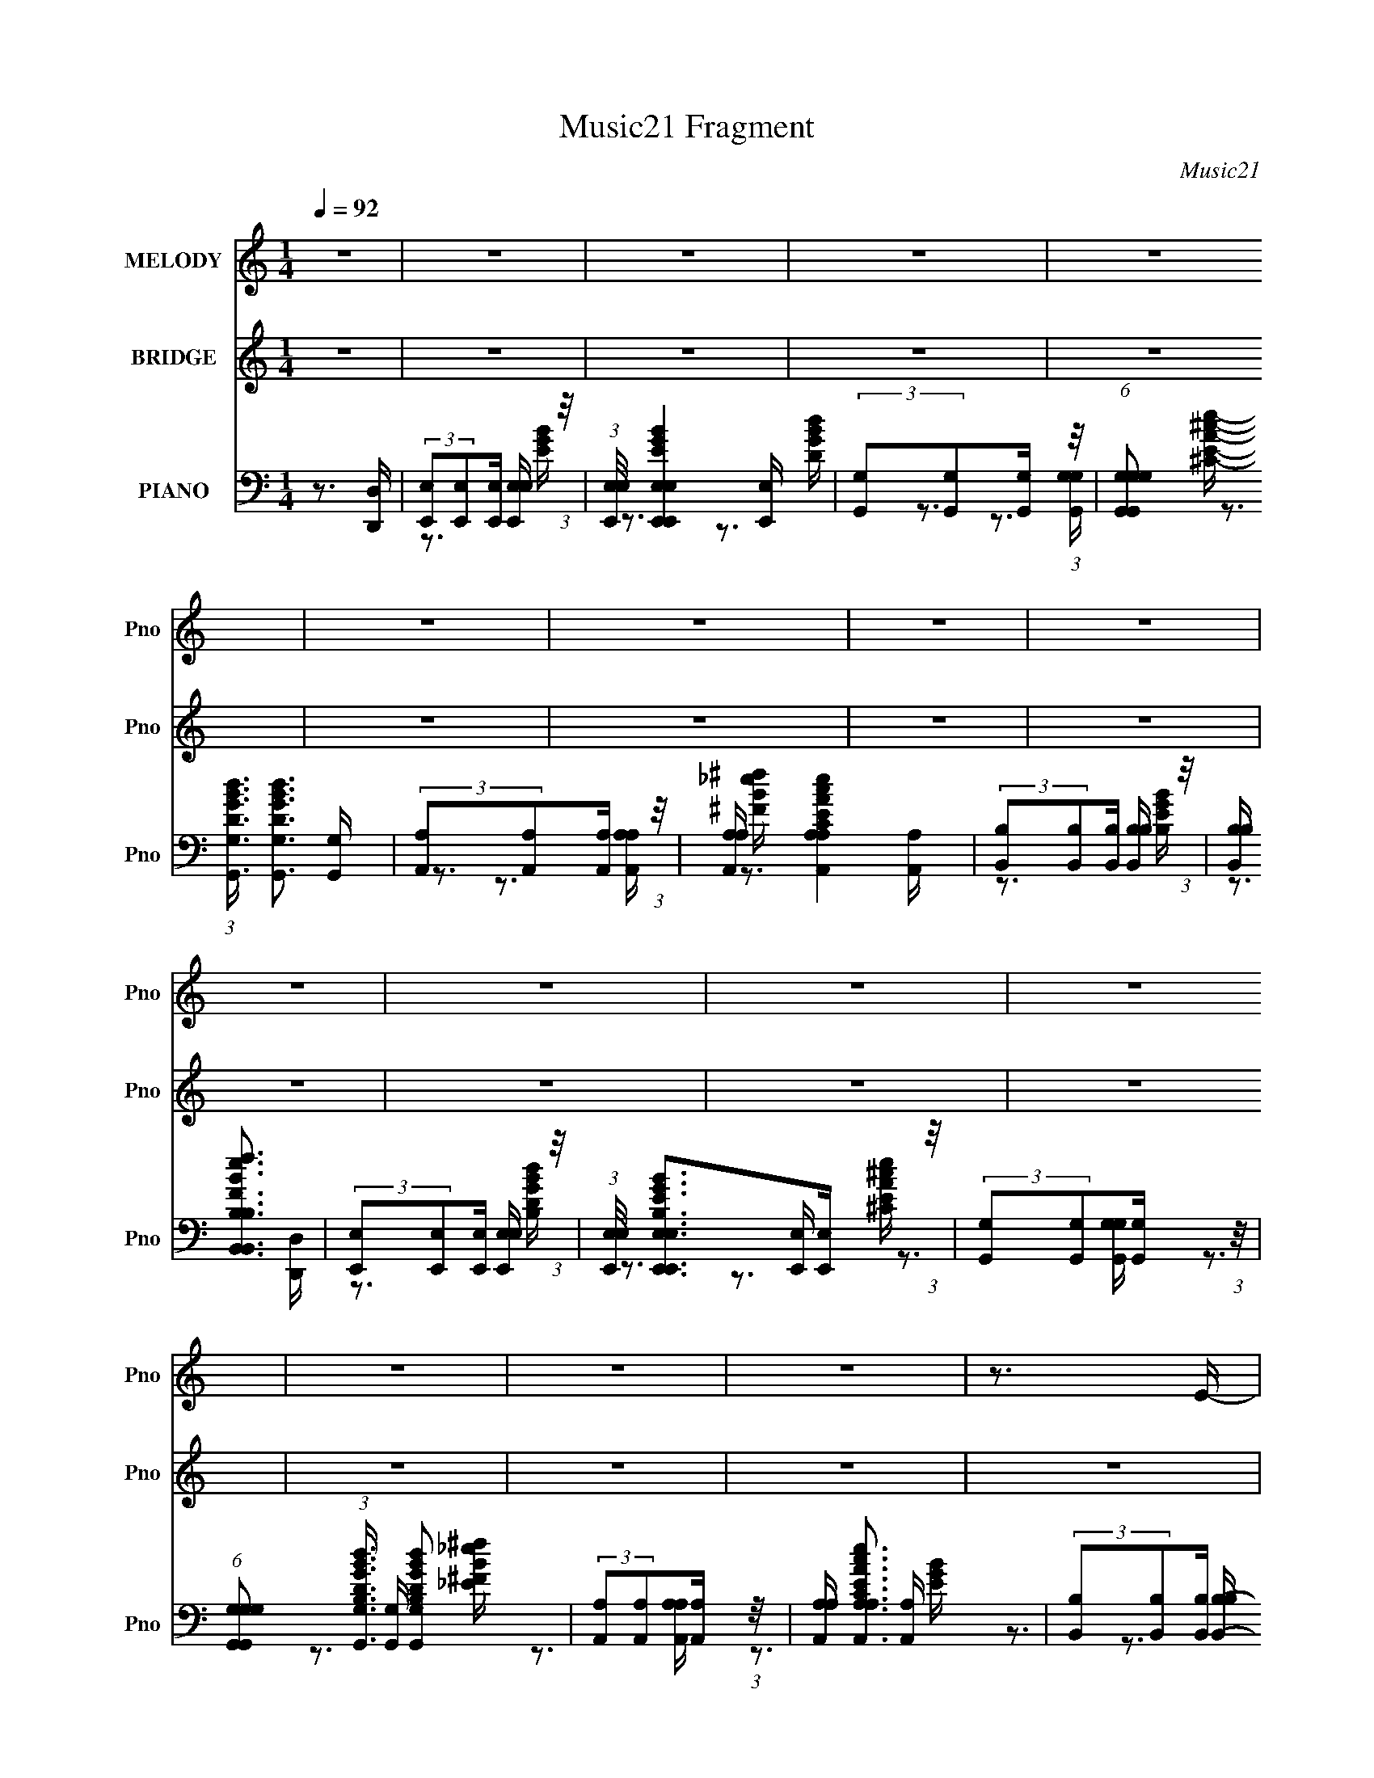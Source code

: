 X:1
T:Music21 Fragment
C:Music21
%%score 1 ( 2 3 4 ) ( 5 6 7 )
L:1/16
Q:1/4=92
M:1/4
I:linebreak $
K:none
V:1 treble nm="MELODY" snm="Pno"
V:2 treble nm="BRIDGE" snm="Pno"
V:3 treble 
L:1/4
V:4 treble 
L:1/4
V:5 bass nm="PIANO" snm="Pno"
V:6 bass 
V:7 bass 
V:1
 z4 | z4 | z4 | z4 | z4 | z4 | z4 | z4 | z4 | z4 | z4 | z4 | z4 | z4 | z4 | z4 | z3 E- | E z2 B,- | %18
 B,2 z D- | D z2 B,- | B, (3:2:2z/ A,-A,2- | (3:2:2A,/ z (3:2:2z/ G,2 (3:2:1z/ A,- | %22
 A, (3:2:2z/ G,- (3:2:1G,2 A,- | A, (3:2:2z/ A,- (3:2:1A, G, A,- | %24
 (3:2:2A,/ z (3:2:2z/ [B,B,]2 (3:2:1z/ E- | E2 z B,- | B, z2 D- | D z2 B,- | %28
 B, (3:2:2z/ A,-(3:2:2A,2 z | (3z2 G,2 z/ A,- | (3:2:2A,/ z (3:2:2z/ G,2 (3:2:1z/ _B,- | %31
 (3:2:2B,/ z (3:2:2z/ A,2 G, A,- | A, (3:2:2z/ B,-(3:2:4B, z/ E,-E,/- | %33
 E, (3:2:2z/ ^F,- (3:2:1F,2 G,- | G, (3:2:2z/ E,- (3:2:1E,2 _B,- | B, (3:2:2z/ A,- (3:2:1A,2 G,- | %36
 (6:5:1G,2 A,2 A,- | A, (3:2:2z/ E,-E,2 | z4 | z4 | z4 | z4 | z4 | z4 | z4 | z4 | z4 | z4 | z3 E- | %49
 E z2 B,- | B,2 z D- | D z2 B,- | B, (3:2:2z/ A,-A,2- | (3:2:2A,/ z (3:2:2z/ G,2 (3:2:1z/ A,- | %54
 A, (3:2:2z/ G,- (3:2:1G,2 A,- | A, (3:2:2z/ A,- (3:2:1A, G, A,- | %56
 (3:2:2A,/ z (3:2:2z/ [B,B,]2 (3:2:1z/ E- | E2 z B,- | B, z2 D- | D z2 B,- | %60
 B, (3:2:2z/ A,-(3:2:2A,2 z | (3z2 G,2 z/ A,- | (3:2:2A,/ z (3:2:2z/ G,2 (3:2:1z/ _B,- | %63
 (3:2:2B,/ z (3:2:2z/ A,2 G, A,- | A, (3:2:2z/ B,-(3:2:4B, z/ E,-E,/- | %65
 E, (3:2:2z/ ^F,- (3:2:1F,2 G,- | G, (3:2:2z/ E,- (3:2:1E,2 _B,- | B, (3:2:2z/ A,- (3:2:1A,2 G,- | %68
 (6:5:1G,2 A,2 A,- | A, (3:2:2z/ E,-E,2 | z4 | z4 | z4 | z4 | z4 | z4 | z4 | z4 | z4 | z4 | z4 | %81
 z3 E- | (3:2:2E/ z (3:2:2z/ E2(3:2:1E2 | (3z2 D2 z/ D- | (3:2:2D/ z (3:2:2z/ C4- | %85
 (3:2:2C/ z z2 E- | (3:2:2E/ z (3:2:2z/ E2(3:2:1E2 | (3z2 D2 z/ D- | %88
 (3:2:2D/ z (3:2:2z/ E2 (3:2:1z/ B,- | B,4- | B,3 z | (3:2:1z2 C2 B,- | B, (3:2:2z/ A,-A,2- | %93
 A,4- | (3:2:2A,4 z2 | z4 | z4 | z3 E | (3E2 z2 E2 | (3z2 D2 z/ D | z2 C2- | C2 z E | (3E2 z2 E2 | %103
 (3z2 D2 z/ D- | (3:2:2D/ z (3:2:2z/ E2 (3:2:1z/ B,- | B,4- | B, z3 | (3:2:1z2 C2 B,- | %108
 B, (3:2:2z/ A,-A,2- | A,4- | (3:2:2A,2 z4 | z4 | z4 | z4 | (3z2 G,2 z/ _B,- | %115
 (3:2:2B,/ z (3:2:2z/ A,2 G, A,- | A, (3:2:2z/ B,-(3:2:2B,2 z | z4 | z4 | z4 | z4 | z4 | %122
 (3z2 G,2 z/ _B,- | (3:2:2B,/ z (3:2:2z/ A,2 G, A,- | A, (3:2:2z/ B,-(3:2:2B,2 z | z4 | z4 | z4 | %128
 z4 | z4 | (3z2 G,2 z/ _B,- | (3:2:2B,/ z (3:2:2z/ A,2 G, A,- | A, (3:2:2z/ B,-(3:2:2B,2 z | z4 | %134
 z4 | z4 | z4 | z4 | (3z2 G,2 z/ _B,- | (3:2:2B,/ z (3:2:2z/ A,2 G, A,- | %140
 (3:2:2A,/ z (3:2:1z/ B, (6:5:1z2 | z4 | z4 | z4 | z4 | (3:2:2z2 B4- | B4- | B4- | (3:2:2B2 z2 B | %149
 z3 E | z3 G- | (3:2:2G/ z (3:2:2z/ A2 (3:2:1z/ B- | (3:2:2B/ z (3:2:1z/ A2 (3:2:1z | %153
 (3z2 G2 z/ A- | (3:2:2A/ z (3:2:2z/ G2 (3:2:1z/ _B- | (3:2:2B/ z (3:2:2z/ A2 G A- | %156
 A (3:2:2z/ B-(3:2:4B z/ B-B/ | z3 E- | E z2 G- | (3:2:2G/ z (3:2:2z/ A2 (3:2:1z/ B- | %160
 (3:2:2B/ z (3:2:1z/ A2 (3:2:1z | (3z2 G2 z/ A- | (3:2:2A/ z (3:2:2z/ G2 (3:2:1z/ _B- | %163
 (3:2:2B/ z (3:2:2z/ A2 G A- | (3:2:2A/ z (3:2:2z/ B2 (3:2:1z/ B- | B (3:2:2z/ e-e2- | %166
 (3:2:2e/ z (3:2:1z/ B2 d- | d z2 B- | B (3:2:2z/ A-A2- | (3:2:2A/ z (3:2:2z/ G2 (3:2:1z/ A- | %170
 (3:2:2A/ z (3:2:2z/ G2 (3:2:1z/ B- | B (3:2:2z/ A- (3:2:1A G A- | %172
 (3:2:2A/ z (3:2:2z/ B2 (3:2:1z/ B- | B (3:2:2z/ e-e2- | (3:2:1e2 B2 d- | d z2 B- | %176
 B (3:2:2z/ A-(3:2:2A2 z | (3z2 G2 z/ A- | (3:2:2A/ z (3:2:2z/ G2 (3:2:1z/ B- | %179
 B (3:2:2z/ A- (3:2:1A G A- | (3:2:2A/ z (3:2:1z/ B2 B- | B z2 E- | E z2 G- | %183
 (3:2:2G/ z (3:2:2z/ A2 (3:2:1z/ B- | (3:2:2B/ z (3:2:1z/ A2 (3:2:1z | (3z2 G2 z/ A- | %186
 (3:2:2A/ z (3:2:2z/ G2 (3:2:1z/ B- | (3:2:2B/ z (3:2:2z/ A2 G A- | %188
 (3:2:2A/ z (3:2:2z/ B2 (3:2:1z/ B- | B z2 E | z3 G- | (3:2:2G/ z (3:2:2z/ A2 (3:2:1z/ B- | %192
 (3:2:2B/ z (3:2:1z/ A2 (3:2:1z | (3z2 G2 z/ A- | (3:2:2A/ z (3:2:2z/ G2 (3:2:1z/ _B- | %195
 (3:2:2B/ z (3:2:2z/ A2 G A- | (3:2:2A/ z (3:2:2z/ B2 (3:2:1z/ E- | %197
 (6:5:2E2 ^F2 (3:2:2z/ G- (3:2:1G/- | G (3:2:2z/ E- (3:2:1E2 _B- | B (3:2:2z/ A- (3:2:1A2 G- | %200
 G (3:2:2z/ A-(3:2:2A/ z2 | (3:2:2z2 E4- | E4- | (3:2:2E2 z4 | z4 | z4 | z4 | z4 | z4 | z4 | z4 | %211
 z4 | z4 | z3 E | (3E2 z2 E2 | (3z2 D2 z/ D | z2 C2- | C2 z E | (3E2 z2 E2 | (3z2 D2 z/ D- | %220
 (3:2:2D/ z (3:2:2z/ E2 (3:2:1z/ B,- | B,4- | B, z3 | (3:2:1z2 C2 B,- | B, (3:2:2z/ A,-A,2- | %225
 A,4- | (3:2:2A,2 z4 | z4 | z4 | z3 E | (3E2 z2 E2 | (3z2 D2 z/ D | z2 C2- | C2 z E | (3E2 z2 E2 | %235
 (3z2 D2 z/ D- | (3:2:2D/ z (3:2:2z/ E2 (3:2:1z/ B,- | B,4- | B, z3 | (3:2:1z2 C2 B,- | %240
 B, (3:2:2z/ A,-A,2- | A,4- | (3:2:2A,2 z4 | z4 | z4 | z4 | (3z2 G,2 z/ _B,- | %247
 (3:2:2B,/ z (3:2:2z/ A,2 G, A,- | A, (3:2:2z/ G,-(3:2:2G,2 z | z4 | z4 | z4 | z4 | z4 | %254
 (3z2 G,2 z/ _B,- | (3:2:2B,/ z (3:2:2z/ A,2 G, A,- | A, (3:2:2z/ B,-(3:2:2B,2 z | z4 | z4 | z4 | %260
 z4 | z4 | (3z2 G,2 z/ _B,- | (3:2:2B,/ z (3:2:2z/ A,2 G, A,- | A, (3:2:2z/ B,-(3:2:2B,2 z | z4 | %266
 z4 | z4 | z4 | z4 | (3z2 G,2 z/ _B,- | (3:2:2B,/ z (3:2:2z/ A,2 G, A,- | %272
 (3:2:2A,/ z (3:2:2z/ B,2 (3:2:1z2 | z4 | z4 | z4 | z4 | z4 | z4 | z4 | z3 E- | E z2 B,- | %282
 B,2 z D- | D z2 B,- | B, (3:2:2z/ A,-A,2- | (3:2:2A,/ z (3:2:2z/ G,2 (3:2:1z/ A,- | %286
 A, (3:2:2z/ G,- (3:2:1G,2 A,- | A, (3:2:2z/ A,- (3:2:1A, G, A,- | %288
 (3:2:2A,/ z (3:2:2z/ [B,B,]2 (3:2:1z/ E- | E2 z B,- | B, z2 D- | D z2 B,- | %292
 B, (3:2:2z/ A,-(3:2:2A,2 z | (3z2 G,2 z/ A,- | (3:2:2A,/ z (3:2:2z/ G,2 (3:2:1z/ _B,- | %295
 (3:2:2B,/ z (3:2:2z/ A,2 G, A,- | A, (3:2:2z/ B,-(3:2:4B, z/ E,-E,/- | %297
 E, (3:2:2z/ ^F,- (3:2:1F,2 G,- | G, (3:2:2z/ E,- (3:2:1E,2 _B,- | B, (3:2:2z/ A,- (3:2:1A,2 G,- | %300
 (6:5:1G,2 A,2 A,- | A, (3:2:2z/ E,-E,2 | z4 | z4 | z4 | z4 | z4 | z4 | z4 | z4 | z4 | z4 | z4 | %313
 z4 | z4 | z4 | z4 | z4 | z4 | z4 | z4 | z4 | z4 | z4 | z4 | z4 | z4 | z4 | z3 B | z3 E | z3 G- | %331
 (3:2:2G/ z (3:2:2z/ A2 (3:2:1z/ B- | (3:2:2B/ z (3:2:1z/ A2 (3:2:1z | (3z2 G2 z/ A- | %334
 (3:2:2A/ z (3:2:2z/ G2 (3:2:1z/ _B- | (3:2:2B/ z (3:2:2z/ A2 G A- | A (3:2:2z/ B-(3:2:4B z/ B-B/ | %337
 z3 E- | E z2 G- | (3:2:2G/ z (3:2:2z/ A2 (3:2:1z/ B- | (3:2:2B/ z (3:2:1z/ A2 (3:2:1z | %341
 (3z2 G2 z/ A- | (3:2:2A/ z (3:2:2z/ G2 (3:2:1z/ _B- | (3:2:2B/ z (3:2:2z/ A2 G A- | %344
 (3:2:2A/ z (3:2:2z/ B2 (3:2:1z/ B- | B (3:2:2z/ e-e2- | (3:2:2e/ z (3:2:1z/ B2 d- | d z2 B- | %348
 B (3:2:2z/ A-A2- | (3:2:2A/ z (3:2:2z/ G2 (3:2:1z/ A- | (3:2:2A/ z (3:2:2z/ G2 (3:2:1z/ B- | %351
 B (3:2:2z/ A- (3:2:1A G A- | (3:2:2A/ z (3:2:2z/ B2 (3:2:1z/ B- | B (3:2:2z/ e-e2- | %354
 (3:2:1e2 B2 d- | d z2 B- | B (3:2:2z/ A-(3:2:2A2 z | (3z2 G2 z/ A- | %358
 (3:2:2A/ z (3:2:2z/ G2 (3:2:1z/ B- | B (3:2:2z/ A- (3:2:1A G A- | (3:2:2A/ z (3:2:1z/ B2 B- | %361
 B z2 E- | E z2 G- | (3:2:2G/ z (3:2:2z/ A2 (3:2:1z/ B- | (3:2:2B/ z (3:2:1z/ A2 (3:2:1z | %365
 (3z2 G2 z/ A- | (3:2:2A/ z (3:2:2z/ G2 (3:2:1z/ B- | (3:2:2B/ z (3:2:2z/ A2 G A- | %368
 (3:2:2A/ z (3:2:2z/ B2 (3:2:1z/ B- | B z2 E | z3 G- | (3:2:2G/ z (3:2:2z/ A2 (3:2:1z/ B- | %372
 (3:2:2B/ z (3:2:1z/ A2 (3:2:1z | (3z2 G2 z/ A- | (3:2:2A/ z (3:2:2z/ G2 (3:2:1z/ _B- | %375
 (3:2:2B/ z (3:2:2z/ A2 G A- | (3:2:2A/ z (3:2:2z/ B2 (3:2:1z/ E- | %377
 (6:5:2E2 ^F2 (3:2:2z/ G- (3:2:1G/- | G (3:2:2z/ E- (3:2:1E2 _B- | B (3:2:2z/ A- (3:2:1A2 G- | %380
 G (3:2:2z/ A-(3:2:2A/ z2 | (3:2:2z2 E4- | E4- | (3:2:2E/ z z3 | z4 | z4 | z4 | z4 | z4 | %389
 (3:2:2z2 A4- | (3:2:2A2 B4- | B4- | B4- | B4- | B4- | B4- | B4- | B4- | B4- | B4- | B4- | %401
 (3:2:2B2 z4 |] %402
V:2
 z4 | z4 | z4 | z4 | z4 | z4 | z4 | z4 | z4 | z4 | z4 | z4 | z4 | z4 | z4 | z4 | z4 | z4 | z4 | %19
 z4 | z4 | z4 | z4 | z4 | z4 | z4 | z4 | z4 | z4 | z4 | z4 | z4 | z4 | z4 | z4 | z4 | z4 | z4 | %38
 z4 | z4 | z3 E- | (6:5:1E2 ^F2 (3:2:1z | (6:5:1[GE]2 E5/3 (3:2:1z | (6:5:1[BA]2 A5/3 (3:2:1z | %44
 (6:5:2G2 A4- | (3:2:2A/ z (3:2:2z/ E4- | E4- | (3:2:2E4 z2 | z4 | z4 | z4 | z4 | z4 | z4 | z4 | %55
 z4 | z4 | z4 | z4 | z4 | z4 | z4 | z4 | z4 | z4 | z4 | z4 | z4 | z4 | z4 | z4 | z4 | z3 E- | %73
 (6:5:1E2 ^F2 (3:2:1z | (6:5:1[GE]2 E5/3 (3:2:1z | (6:5:1[BA]2 A5/3 (3:2:1z | (6:5:2G2 A4- | %77
 (3:2:2A/ z (3:2:2z/ E4- | E4- | (3:2:2E4 z2 | z4 | z4 | z4 | z4 | z4 | z4 | z4 | z4 | z4 | z4 | %90
 z4 | z4 | z4 | z4 | z4 | z4 | z4 | z4 | z4 | z4 | z4 | z4 | z4 | z4 | z4 | z4 | z4 | z4 | z4 | %109
 z4 | z4 | z4 | z4 | z4 | z4 | z4 | z3 E- | (6:5:1E2 ^F2 (3:2:1z | (6:5:1[GE]2 E5/3 (3:2:1z | %119
 (6:5:1[BA]2 A5/3 (3:2:1z | (6:5:2G2 A4- | (3:2:2A/ z (3:2:2z/ E4- | E4- | (3:2:2E4 z2 | z3 E- | %125
 (6:5:1E2 ^F2 (3:2:1z | (6:5:1[GE]2 E5/3 (3:2:1z | (6:5:1[BA]2 A5/3 (3:2:1z | (6:5:2G2 A4- | %129
 (3:2:2A/ z (3:2:2z/ E4- | E4- | (3:2:2E4 z2 | z3 E- | (6:5:1E2 ^F2 (3:2:1z | %134
 (6:5:1[GE]2 E5/3 (3:2:1z | (6:5:1[BA]2 A5/3 (3:2:1z | (6:5:2G2 A4- | (3:2:2A/ z (3:2:2z/ E4- | %138
 E4- | (3:2:2E4 z2 | z3 E- | (6:5:1E2 ^F2 (3:2:1z | (6:5:1[GE]2 E5/3 (3:2:1z | %143
 (6:5:1[BA]2 A5/3 (3:2:1z | (6:5:2G2 A4- | (3:2:2A/ z (3:2:2z/ E4- | E4- | (3:2:2E4 z2 | %148
 z3 [E,B,EGB]- | [E,B,EGB]2 z [E,EGB]- | [E,EGB] [B,EGB] z2 [G,DGB]- | [G,DGB]2 z [G,DGB]- | %152
 [G,DGB] z2 [A,EA^c]- | [A,EAc]2 z [A,EA^c]- | [A,EAc] z2 [B,B_e^f]- | [B,Bef] z2 [B,B_e^f]- | %156
 [B,Bef]2 z [E,B,EGB]- | [E,B,EGB]2 x [E,EGB]- | [E,EGB] [B,EGB] z2 [G,DGB]- | %159
 [G,DGB]2 z [G,DGB]- | [G,DGB] z2 [A,EA^c]- | [A,EAc]2 z [A,EA^c]- | [A,EAc] z2 [B,B_e^f]- | %163
 [B,Bef] z2 [B,B_e^f]- | [B,Bef]2 z [E,B,EGB]- | [E,B,EGB]2 x [E,EGB]- | %166
 [E,EGB] [B,EGB] z2 [G,DGB]- | [G,DGB]2 z [G,DGB]- | [G,DGB] z2 [A,EA^c]- | [A,EAc]2 z [A,EA^c]- | %170
 [A,EAc] z2 [B,B_e^f]- | [B,Bef] z2 [B,B_e^f]- | [B,Bef]2 z [E,B,EGB]- | [E,B,EGB]2 x [E,EGB]- | %174
 [E,EGB] [B,EGB] z2 [G,DGB]- | [G,DGB]2 z [G,DGB]- | [G,DGB] z2 [A,EA^c]- | [A,EAc]2 z [A,EA^c]- | %178
 [A,EAc] z2 [B,B_e^f]- | [B,Bef] z2 [B,B_e^f]- | [B,Bef]2 z [E,B,EGB]- | [E,B,EGB]2 x [E,EGB]- | %182
 [E,EGB] [B,EGB] z2 [G,DGB]- | [G,DGB]2 z [G,DGB]- | [G,DGB] z2 [A,EA^c]- | [A,EAc]2 z [A,EA^c]- | %186
 [A,EAc] z2 [B,B_e^f]- | [B,Bef] z2 [B,B_e^f]- | [B,Bef]2 z [E,B,EGB]- | [E,B,EGB]2 x [E,EGB]- | %190
 [E,EGB] [B,EGB] z2 [G,DGB]- | [G,DGB]2 z [G,DGB]- | [G,DGB] z2 [A,EA^c]- | [A,EAc]2 z [A,EA^c]- | %194
 [A,EAc] z2 [B,B_e^f]- | [B,Bef] z2 [B,B_e^f]- | [B,Bef]2 z E- | (6:5:1[E^F]2 ^F5/3 (3:2:1z | %198
 (6:5:1[GE]2 E5/3 (3:2:1z | (6:5:1[BA]2 A5/3 (3:2:1z | (6:5:2G2 A4- | (3:2:2A/ z (3:2:2z/ E4- | %202
 E4- | (3:2:2E4 z2 | z3 E- | (6:5:1E2 ^F2 (3:2:1z | (6:5:1[GE]2 E5/3 (3:2:1z | %207
 (6:5:1[BA]2 A5/3 (3:2:1z | (6:5:2G2 A4- | (3:2:2A/ z (3:2:2z/ E4- | E4- | (12:7:2E4 z2 | z4 | z4 | %214
 z4 | z4 | z4 | z4 | z4 | z4 | z4 | z4 | (3:2:2z2 D4- | (3D/ z z/ [A,C]2 (3:2:1z | %224
 (3:2:2[B,G,]/ z (3:2:2z/ [A,^F,]4- | (6:5:2[A,F,]4 z | z4 | z4 | z4 | z4 | z4 | z4 | z4 | z4 | %234
 z4 | z4 | z4 | z4 | z4 | z4 | z4 | z4 | z4 | z4 | z4 | z4 | z4 | z4 | z4 | z4 | z4 | z4 | z4 | %253
 z4 | z4 | z4 | z4 | z4 | z4 | z4 | z4 | z4 | z4 | z4 | z4 | z4 | z4 | z4 | z4 | z4 | z4 | z4 | %272
 z4 | z4 | z4 | z4 | z4 | z4 | z4 | z4 | z4 | z4 | z4 | z4 | z4 | z4 | z4 | z4 | z4 | z4 | z4 | %291
 z4 | z4 | z4 | z4 | z4 | z4 | z4 | z4 | z4 | z4 | z4 | z4 | z4 | z3 E- | (6:5:1E2 ^F2 (3:2:1z | %306
 (6:5:1[GE]2 E5/3 (3:2:1z | (6:5:1[BA]2 A5/3 (3:2:1z | (6:5:2G2 A4- | (3:2:2A/ z (3:2:2z/ E4- | %310
 E4- | (12:7:2E4 z2 | z4 | z4 | z4 | z4 | z4 | z4 | z4 | z4 | z4 | z4 | z4 | z4 | z4 | %325
 (3:2:2z2 _e4- | e4- | e4- | (3:2:2e2 z2 [E,B,EGB]- | [E,B,EGB]2 z [E,EGB]- | %330
 [E,EGB] [B,EGB] z2 [G,DGB]- | [G,DGB]2 z [G,DGB]- | [G,DGB] z2 [A,EA^c]- | [A,EAc]2 z [A,EA^c]- | %334
 [A,EAc] z2 [B,B_e^f]- | [B,Bef] z2 [B,B_e^f]- | [B,Bef]2 z [E,B,EGB]- | [E,B,EGB]2 x [E,EGB]- | %338
 [E,EGB] [B,EGB] z2 [G,DGB]- | [G,DGB]2 z [G,DGB]- | [G,DGB] z2 [A,EA^c]- | [A,EAc]2 z [A,EA^c]- | %342
 [A,EAc] z2 [B,B_e^f]- | [B,Bef] z2 [B,B_e^f]- | [B,Bef]2 z [E,B,EGB]- | [E,B,EGB]2 x [E,EGB]- | %346
 [E,EGB] [B,EGB] z2 [G,DGB]- | [G,DGB]2 z [G,DGB]- | [G,DGB] z2 [A,EA^c]- | [A,EAc]2 z [A,EA^c]- | %350
 [A,EAc] z2 [B,B_e^f]- | [B,Bef] z2 [B,B_e^f]- | [B,Bef]2 z [E,B,EGB]- | [E,B,EGB]2 x [E,EGB]- | %354
 [E,EGB] [B,EGB] z2 [G,DGB]- | [G,DGB]2 z [G,DGB]- | [G,DGB] z2 [A,EA^c]- | [A,EAc]2 z [A,EA^c]- | %358
 [A,EAc] z2 [B,B_e^f]- | [B,Bef] z2 [B,B_e^f]- | [B,Bef]2 z [E,B,EGB]- | [E,B,EGB]2 x [E,EGB]- | %362
 [E,EGB] [B,EGB] z2 [G,DGB]- | [G,DGB]2 z [G,DGB]- | [G,DGB] z2 [A,EA^c]- | [A,EAc]2 z [A,EA^c]- | %366
 [A,EAc] z2 [B,B_e^f]- | [B,Bef] z2 [B,B_e^f]- | [B,Bef]2 z [E,B,EGB]- | [E,B,EGB]2 x [E,EGB]- | %370
 [E,EGB] [B,EGB] z2 [G,DGB]- | [G,DGB]2 z [G,DGB]- | [G,DGB] z2 [A,EA^c]- | [A,EAc]2 z [A,EA^c]- | %374
 [A,EAc] z2 [B,B_e^f]- | [B,Bef] z2 [B,B_e^f]- | [B,Bef]2 z [E,B,EGB]- | [E,B,EGB]2 x [E,EGB]- | %378
 [E,EGB] [B,EGB] z2 [G,DGB]- | [G,DGB]2 z [G,DGB]- | [G,DGB] z2 [A,EA^c]- | [A,EAc]2 z [A,EA^c]- | %382
 [A,EAc] z2 [B,B_e^f]- | [B,Bef] z2 [B,B_e^f]- | [B,Bef]2 z [E,B,EEGB]- | %385
 [E,B,EEGB^F]2 ^F4/3 (3:2:1z | (6:5:2[E,EGGB]2 [B,EGGB]2 (3:2:4E2 z/ [G,DGBB]- [G,DGBB]/- | %387
 (6:5:1[G,DGBBA]2 A5/3 (3:2:1z | [G,DGGB] x/3 (3:2:1A4- | %389
 (3:2:1A2 [A,Ec]2 A (3:2:2E2 z/ [A,EA^c]- | [A,EAc] z2 [B,B_e^f]- | [B,Bef] z2 [B,B_e^f]- | %392
 [B,Bef]2 z [E,E]- | [E,E] x/3 [^F,^F]2 (3:2:1z | [G,G] x/3 [E,E]2 (3:2:1z | %395
 [B,B] x/3 [A,A]2 (3:2:1z | (6:5:1[G,GA,A]2 [A,A]5/3 (3:2:1z | %397
 (6:5:1[E,E^F,^F]2 [^F,^F]5/3 (3:2:1z | [G,G] x/3 [E,E]2 (3:2:1z | [B,B] x/3 [A,A]2 (3:2:1z | %400
 (6:5:1[G,GA,A]2 [A,A]5/3 (3:2:1z | (6:5:1[E,E^F,^F]2 (3:2:1[^F,^F]7/2 | [G,G] x/3 [E,E]2 (3:2:1z | %403
 (6:5:1[B,BA,A]2 [A,A]5/3 (3:2:1z | [G,G] (3:2:2z/ [A,A]-(3:2:2[A,A][A,A]2- | (3:2:2[A,A]2 z4 |] %406
V:3
 x | x | x | x | x | x | x | x | x | x | x | x | x | x | x | x | x | x | x | x | x | x | x | x | %24
 x | x | x | x | x | x | x | x | x | x | x | x | x | x | x | x | x | z3/4 G/4- x/12 | z3/4 B/4- | %43
 z3/4 G/4- | x13/12 | x | x | x | x | x | x | x | x | x | x | x | x | x | x | x | x | x | x | x | %64
 x | x | x | x | x | x | x | x | x | z3/4 G/4- x/12 | z3/4 B/4- | z3/4 G/4- | x13/12 | x | x | x | %80
 x | x | x | x | x | x | x | x | x | x | x | x | x | x | x | x | x | x | x | x | x | x | x | x | %104
 x | x | x | x | x | x | x | x | x | x | x | x | x | z3/4 G/4- x/12 | z3/4 B/4- | z3/4 G/4- | %120
 x13/12 | x | x | x | x | z3/4 G/4- x/12 | z3/4 B/4- | z3/4 G/4- | x13/12 | x | x | x | x | %133
 z3/4 G/4- x/12 | z3/4 B/4- | z3/4 G/4- | x13/12 | x | x | x | x | z3/4 G/4- x/12 | z3/4 B/4- | %143
 z3/4 G/4- | x13/12 | x | x | x | x | z3/4 [B,EGB]/4- | x5/4 | x | x | x | x | x | x | %157
 z3/4 [B,EGB]/4- | x5/4 | x | x | x | x | x | x | z3/4 [B,EGB]/4- | x5/4 | x | x | x | x | x | x | %173
 z3/4 [B,EGB]/4- | x5/4 | x | x | x | x | x | x | z3/4 [B,EGB]/4- | x5/4 | x | x | x | x | x | x | %189
 z3/4 [B,EGB]/4- | x5/4 | x | x | x | x | x | x | z3/4 G/4- | z3/4 B/4- | z3/4 G/4- | x13/12 | x | %202
 x | x | x | z3/4 G/4- x/12 | z3/4 B/4- | z3/4 G/4- | x13/12 | x | x | x | x | x | x | x | x | x | %218
 x | x | x | x | x | z3/4 [B,G,]/4- | x | x | x | x | x | x | x | x | x | x | x | x | x | x | x | %239
 x | x | x | x | x | x | x | x | x | x | x | x | x | x | x | x | x | x | x | x | x | x | x | x | %263
 x | x | x | x | x | x | x | x | x | x | x | x | x | x | x | x | x | x | x | x | x | x | x | x | %287
 x | x | x | x | x | x | x | x | x | x | x | x | x | x | x | x | x | x | z3/4 G/4- x/12 | %306
 z3/4 B/4- | z3/4 G/4- | x13/12 | x | x | x | x | x | x | x | x | x | x | x | x | x | x | x | x | %325
 x | x | x | x | z3/4 [B,EGB]/4- | x5/4 | x | x | x | x | x | x | z3/4 [B,EGB]/4- | x5/4 | x | x | %341
 x | x | x | x | z3/4 [B,EGB]/4- | x5/4 | x | x | x | x | x | x | z3/4 [B,EGB]/4- | x5/4 | x | x | %357
 x | x | x | x | z3/4 [B,EGB]/4- | x5/4 | x | x | x | x | x | x | z3/4 [B,EGB]/4- | x5/4 | x | x | %373
 x | x | x | x | z3/4 [B,EGB]/4- | x5/4 | x | x | x | x | x | x | z3/4 [E,EGGB]/4- | x3/2 | %387
 z3/4 [G,DGGB]/4- | z3/4 [A,E^c]/4- | x7/4 | x | x | x | z3/4 [G,G]/4- | z3/4 [_B,_B]/4- | %395
 z3/4 [G,G]/4- | z3/4 [E,E]/4- | z3/4 [G,G]/4- | z3/4 [_B,_B]/4- | z3/4 [G,G]/4- | z3/4 [E,E]/4- | %401
 z3/4 [G,G]/4- | z3/4 [_B,_B]/4- | z3/4 [G,G]/4- | x | x |] %406
V:4
 x | x | x | x | x | x | x | x | x | x | x | x | x | x | x | x | x | x | x | x | x | x | x | x | %24
 x | x | x | x | x | x | x | x | x | x | x | x | x | x | x | x | x | x13/12 | x | x | x13/12 | x | %46
 x | x | x | x | x | x | x | x | x | x | x | x | x | x | x | x | x | x | x | x | x | x | x | x | %70
 x | x | x | x13/12 | x | x | x13/12 | x | x | x | x | x | x | x | x | x | x | x | x | x | x | x | %92
 x | x | x | x | x | x | x | x | x | x | x | x | x | x | x | x | x | x | x | x | x | x | x | x | %116
 x | x13/12 | x | x | x13/12 | x | x | x | x | x13/12 | x | x | x13/12 | x | x | x | x | x13/12 | %134
 x | x | x13/12 | x | x | x | x | x13/12 | x | x | x13/12 | x | x | x | x | x | x5/4 | x | x | x | %154
 x | x | x | x | x5/4 | x | x | x | x | x | x | x | x5/4 | x | x | x | x | x | x | x | x5/4 | x | %176
 x | x | x | x | x | x | x5/4 | x | x | x | x | x | x | x | x5/4 | x | x | x | x | x | x | x | x | %199
 x | x13/12 | x | x | x | x | x13/12 | x | x | x13/12 | x | x | x | x | x | x | x | x | x | x | x | %220
 x | x | x | x | x | x | x | x | x | x | x | x | x | x | x | x | x | x | x | x | x | x | x | x | %244
 x | x | x | x | x | x | x | x | x | x | x | x | x | x | x | x | x | x | x | x | x | x | x | x | %268
 x | x | x | x | x | x | x | x | x | x | x | x | x | x | x | x | x | x | x | x | x | x | x | x | %292
 x | x | x | x | x | x | x | x | x | x | x | x | x | x13/12 | x | x | x13/12 | x | x | x | x | x | %314
 x | x | x | x | x | x | x | x | x | x | x | x | x | x | x | x | x5/4 | x | x | x | x | x | x | x | %338
 x5/4 | x | x | x | x | x | x | x | x5/4 | x | x | x | x | x | x | x | x5/4 | x | x | x | x | x | %360
 x | x | x5/4 | x | x | x | x | x | x | x | x5/4 | x | x | x | x | x | x | x | x5/4 | x | x | x | %382
 x | x | x | z3/4 [B,EGGB]/4- | x3/2 | x | z3/4 A/4- | x7/4 | x | x | x | x | x | x | x | x | x | %399
 x | x | x | x | x | x | x |] %406
V:5
 z3 [D,,D,] | (3:2:2[E,,E,]2[E,,E,]2[E,,E,] (3:2:1z/ | (3:2:1[E,,E,E,]/ [EGBE,,E,E,,E,]4 | %3
 (3:2:2[G,,G,]2[G,,G,]2[G,,G,] (3:2:1z/ | (6:5:1[G,,G,G,G,,G,]2 (3:2:1[G,,G,DGBd]3/2 [DGBdG,,G,]3 | %5
 (3:2:2[A,,A,]2[A,,A,]2[A,,A,] (3:2:1z/ | [A,,A,A,] [CEAceA,,A,A,,A,]4 | %7
 (3:2:2[B,,B,]2[B,,B,]2[B,,B,] (3:2:1z/ | [B,,B,B,] [FBefB,,B,B,,B,]3 | %9
 (3:2:2[E,,E,]2[E,,E,]2[E,,E,] (3:2:1z/ | (3:2:1[E,,E,E,]/ [B,EGBE,,E,E,,E,]3[E,,E,]/3 (3:2:1z/ | %11
 (3:2:2[G,,G,]2[G,,G,]2[G,,G,] (3:2:1z/ | %12
 (6:5:1[G,,G,G,G,,G,]2 (3:2:1[G,,G,B,DGBd]3/2 [B,DGBdG,,G,]2 | %13
 (3:2:2[A,,A,]2[A,,A,]2[A,,A,] (3:2:1z/ | [A,,A,A,] [CEAceA,,A,A,,A,]3 | %15
 (3:2:2[B,,B,]2[B,,B,]2[B,,B,] (3:2:1z/ | [B,,B,B,] [EFBefB,,B,B,,B,]3 | %17
 (3:2:2[E,,E,]2[E,,E,]2[E,,E,] (3:2:1z/ | (3:2:1[E,,E,E,]/ [EGBE,,E,E,,E,]4 | %19
 (3:2:2[G,,G,]2[G,,G,]2[G,,G,] (3:2:1z/ | (6:5:1[G,,G,G,G,,G,]2 (3:2:1[G,,G,DGBd]3/2 [DGBdG,,G,]3 | %21
 (3:2:2[A,,A,]2[A,,A,]2[A,,A,] (3:2:1z/ | [A,,A,A,] [CEAceA,,A,A,,A,]4 | %23
 (3:2:2[B,,B,]2[B,,B,]2[B,,B,] (3:2:1z/ | [B,,B,B,] [FBefB,,B,B,,B,]3 | %25
 (3:2:2[E,,E,]2[E,,E,]2[E,,E,] (3:2:1z/ | (3:2:1[E,,E,E,]/ [B,EGBE,,E,E,,E,]3[E,,E,]/3 (3:2:1z/ | %27
 (3:2:2[G,,G,]2[G,,G,]2[G,,G,] (3:2:1z/ | %28
 (6:5:1[G,,G,G,G,,G,]2 (3:2:1[G,,G,B,DGBd]3/2 [B,DGBdG,,G,]2 | %29
 (3:2:2[A,,A,]2[A,,A,]2[A,,A,] (3:2:1z/ | [A,,A,A,] [CEAceA,,A,A,,A,]3 | %31
 (3:2:2[B,,B,]2[B,,B,]2[B,,B,] (3:2:1z/ | [B,,B,B,] [EFBefB,,B,B,,B,]3 | %33
 (3:2:2[E,,E,]2[E,,E,]2[E,,E,] (3:2:1z/ | (3:2:1[E,,E,E,]/ [EGBE,,E,E,,E,]4 | %35
 (3:2:2[G,,G,]2[G,,G,]2[G,,G,] (3:2:1z/ | (6:5:1[G,,G,G,G,,G,]2 (3:2:1[G,,G,DGBd]3/2 [DGBdG,,G,]3 | %37
 (3:2:2[A,,A,]2[A,,A,]2[A,,A,] (3:2:1z/ | [A,,A,A,] [CEAceA,,A,A,,A,]4 | %39
 (3:2:2[B,,B,]2[B,,B,]2[B,,B,] (3:2:1z/ | [B,,B,B,] [FBefB,,B,B,,B,]3 | %41
 (3:2:2[E,,E,]2[E,,E,]2[E,,E,] (3:2:1z/ | (3:2:1[E,,E,E,]/ [B,EGBE,,E,E,,E,]3[E,,E,]/3 (3:2:1z/ | %43
 (3:2:2[G,,G,]2[G,,G,]2[G,,G,] (3:2:1z/ | %44
 (6:5:1[G,,G,G,G,,G,]2 (3:2:1[G,,G,B,DGBd]3/2 [B,DGBdG,,G,]2 | %45
 (3:2:2[A,,A,]2[A,,A,]2[A,,A,] (3:2:1z/ | [A,,A,A,] [CEAceA,,A,A,,A,]3 | %47
 (3:2:2[B,,B,]2[B,,B,]2[B,,B,] (3:2:1z/ | [B,,B,B,] [EFBefB,,B,B,,B,]3 | %49
 (3:2:2[E,,E,]2[E,,E,]2[E,,E,] (3:2:1z/ | (3:2:1[E,,E,E,]/ [EGBE,,E,E,,E,]4 | %51
 (3:2:2[G,,G,]2[G,,G,]2[G,,G,] (3:2:1z/ | (6:5:1[G,,G,G,G,,G,]2 (3:2:1[G,,G,DGBd]3/2 [DGBdG,,G,]3 | %53
 (3:2:2[A,,A,]2[A,,A,]2[A,,A,] (3:2:1z/ | [A,,A,A,] [CEAceA,,A,A,,A,]4 | %55
 (3:2:2[B,,B,]2[B,,B,]2[B,,B,] (3:2:1z/ | [B,,B,B,] [FBefB,,B,B,,B,]3 | %57
 (3:2:2[E,,E,]2[E,,E,]2[E,,E,] (3:2:1z/ | (3:2:1[E,,E,E,]/ [B,EGBE,,E,E,,E,]3[E,,E,]/3 (3:2:1z/ | %59
 (3:2:2[G,,G,]2[G,,G,]2[G,,G,] (3:2:1z/ | %60
 (6:5:1[G,,G,G,G,,G,]2 (3:2:1[G,,G,B,DGBd]3/2 [B,DGBdG,,G,]2 | %61
 (3:2:2[A,,A,]2[A,,A,]2[A,,A,] (3:2:1z/ | [A,,A,A,] [CEAceA,,A,A,,A,]3 | %63
 (3:2:2[B,,B,]2[B,,B,]2[B,,B,] (3:2:1z/ | [B,,B,B,] [EFBefB,,B,B,,B,]3 | %65
 (3:2:2[E,,E,]2[E,,E,]2[E,,E,] (3:2:1z/ | (3:2:1[E,,E,E,]/ [EGBE,,E,E,,E,]4 | %67
 (3:2:2[G,,G,]2[G,,G,]2[G,,G,] (3:2:1z/ | (6:5:1[G,,G,G,G,,G,]2 (3:2:1[G,,G,DGBd]3/2 [DGBdG,,G,]3 | %69
 (3:2:2[A,,A,]2[A,,A,]2[A,,A,] (3:2:1z/ | [A,,A,A,] [CEAceA,,A,A,,A,]4 | %71
 (3:2:2[B,,B,]2[B,,B,]2[B,,B,] (3:2:1z/ | [B,,B,B,] [FBefB,,B,B,,B,]3 | %73
 (3:2:2[E,,E,]2[E,,E,]2[E,,E,] (3:2:1z/ | (3:2:1[E,,E,E,]/ [B,EGBE,,E,E,,E,]3[E,,E,]/3 (3:2:1z/ | %75
 (3:2:2[G,,G,]2[G,,G,]2[G,,G,] (3:2:1z/ | %76
 (6:5:1[G,,G,G,G,,G,]2 (3:2:1[G,,G,B,DGBd]3/2 [B,DGBdG,,G,]2 | %77
 (3:2:2[A,,A,]2[A,,A,]2[A,,A,] (3:2:1z/ | [A,,A,A,] [CEAceA,,A,A,,A,]3 | %79
 (3:2:2[B,,B,]2[B,,B,]2[B,,B,] (3:2:1z/ | [B,,B,B,] [EFBefB,,B,B,,B,]3 | [C,,G,,-]14 | %82
 (24:17:2[G,,C,-]16 C, [G,CE]3 | (3:2:1C, [G,CEC,]2 (3:2:1C,2 | [CC,] (3:2:1[C,E]/ [EG,]8/3 | %85
 (48:37:1[C,,G,,-]16 | (12:7:1[G,,C,-]16 [G,CE]3 | (3:2:1C, [CC,]2 [C,E]2/3 (3:2:1z | %88
 [CC,] (3:2:1[C,E]/ [EG,C]8/3 | [G,,D,]8- G,,4- G,, | (12:7:1[D,G,]16 [DGB]3 | %91
 (3:2:1[GBG,]/ G,8/3[GB]- | (3:2:1[GBG,]/ (3:2:2G,3/2[GB]2D (3:2:1z/ | %93
 (6:5:1[DF^F,]2 (3:2:1[^F,F,,-]7/2 F,,17/3- F,,4- F,, | (6:5:1[DFA,]2 (3:2:2A,3/2^F,2 | %95
 (6:5:1[DF^F,]2 ^F,5/3 (3:2:1z | [F^F,D]2D4/3 (3:2:1z | [C,,G,,-]14 | (24:17:1[G,,C,]16 G,4 [CE]2 | %99
 (6:5:1[EC,G,]2G,5/3 (3:2:1z | (24:17:1[CEG,-]8 | (3:2:2G,2 [C,,G,,-]16 | %102
 (48:25:2[G,,C,-]16 C, [G,CE]3 | (3:2:1C, [CEC,]2 C,2/3 (3:2:1z | [CC,] (3:2:1[C,E]/ [EG,C]8/3 | %105
 [G,,D,-]12 | [D,G,]8 D4 G3 | [BG,D]7 | (6:5:1[GD]2 (3:2:1D7/2 | [F,,^F,-]15 | %110
 (3:2:1[F,A,]2 [DF^F,-]2 (3:2:1^F,- | (3:2:1[F,A,] [A,DF]4/3 [FD-^F-]5/3 [D^F]/3- | %112
 (3:2:1[DF^F,]/ ^F,8/3 z | z4 | z4 | z4 | z3 [D,,D,] | (3:2:2[E,,E,]2[E,,E,]2[E,,E,] (3:2:1z/ | %118
 (3:2:1[E,,E,E,]/ [EGBE,,E,E,,E,]4 | (3:2:2[G,,G,]2[G,,G,]2[G,,G,] (3:2:1z/ | %120
 (6:5:1[G,,G,G,G,,G,]2 (3:2:1[G,,G,DGBd]3/2 [DGBdG,,G,]3 | (3:2:2[A,,A,]2[A,,A,]2[A,,A,] (3:2:1z/ | %122
 [A,,A,A,] [CEAceA,,A,A,,A,]4 | (3:2:2[B,,B,]2[B,,B,]2[B,,B,] (3:2:1z/ | %124
 [B,,B,B,] [FBefB,,B,B,,B,]3 | (3:2:2[E,,E,]2[E,,E,]2[E,,E,] (3:2:1z/ | %126
 (3:2:1[E,,E,E,]/ [B,EGBE,,E,E,,E,]3[E,,E,]/3 (3:2:1z/ | (3:2:2[G,,G,]2[G,,G,]2[G,,G,] (3:2:1z/ | %128
 (6:5:1[G,,G,G,G,,G,]2 (3:2:1[G,,G,B,DGBd]3/2 [B,DGBdG,,G,]2 | %129
 (3:2:2[A,,A,]2[A,,A,]2[A,,A,] (3:2:1z/ | [A,,A,A,] [CEAceA,,A,A,,A,]3 | %131
 (3:2:2[B,,B,]2[B,,B,]2[B,,B,] (3:2:1z/ | [B,,B,B,] [EFBefB,,B,B,,B,]3 | %133
 (3:2:2[E,,E,]2[E,,E,]2[E,,E,] (3:2:1z/ | (3:2:1[E,,E,E,]/ [EGBE,,E,E,,E,]4 | %135
 (3:2:2[G,,G,]2[G,,G,]2[G,,G,] (3:2:1z/ | (6:5:1[G,,G,G,G,,G,]2 (3:2:1[G,,G,DGBd]3/2 [DGBdG,,G,]3 | %137
 (3:2:2[A,,A,]2[A,,A,]2[A,,A,] (3:2:1z/ | [A,,A,A,] [CEAceA,,A,A,,A,]4 | %139
 (3:2:2[B,,B,]2[B,,B,]2[B,,B,] (3:2:1z/ | [B,,B,B,] [FBefB,,B,B,,B,]3 | %141
 (3:2:2[E,,E,]2[E,,E,]2[E,,E,] (3:2:1z/ | (3:2:1[E,,E,E,]/ [B,EGBE,,E,E,,E,]3[E,,E,]/3 (3:2:1z/ | %143
 (3:2:2[G,,G,]2[G,,G,]2[G,,G,] (3:2:1z/ | %144
 (6:5:1[G,,G,G,G,,G,]2 (3:2:1[G,,G,B,DGBd]3/2 [B,DGBdG,,G,]2 | %145
 (3:2:2[A,,A,]2[A,,A,]2[A,,A,] (3:2:1z/ | [A,,A,A,] [CEAceA,,A,A,,A,]3 | %147
 (3:2:2[B,,B,]2[B,,B,]2[B,,B,] (3:2:1z/ | [B,,B,B,] [EFBefB,,B,B,,B,]3 | %149
 (3:2:2[E,,E,]2[E,,E,]2[E,,E,] (3:2:1z/ | (3:2:1[E,,E,E,]/ [EGBE,,E,E,,E,]4 | %151
 (3:2:2[G,,G,]2[G,,G,]2[G,,G,] (3:2:1z/ | (6:5:1[G,,G,G,G,,G,]2 (3:2:1[G,,G,DGBd]3/2 [DGBdG,,G,]3 | %153
 (3:2:2[A,,A,]2[A,,A,]2[A,,A,] (3:2:1z/ | [A,,A,A,] [CEAceA,,A,A,,A,]4 | %155
 (3:2:2[B,,B,]2[B,,B,]2[B,,B,] (3:2:1z/ | [B,,B,B,] [FBefB,,B,B,,B,]3 | %157
 (3:2:2[E,,E,]2[E,,E,]2[E,,E,] (3:2:1z/ | (3:2:1[E,,E,E,]/ [B,EGBE,,E,E,,E,]3[E,,E,]/3 (3:2:1z/ | %159
 (3:2:2[G,,G,]2[G,,G,]2[G,,G,] (3:2:1z/ | %160
 (6:5:1[G,,G,G,G,,G,]2 (3:2:1[G,,G,B,DGBd]3/2 [B,DGBdG,,G,]2 | %161
 (3:2:2[A,,A,]2[A,,A,]2[A,,A,] (3:2:1z/ | [A,,A,A,] [CEAceA,,A,A,,A,]3 | %163
 (3:2:2[B,,B,]2[B,,B,]2[B,,B,] (3:2:1z/ | [B,,B,B,] [EFBefB,,B,B,,B,]3 | %165
 (3:2:2[E,,E,]2[E,,E,]2[E,,E,] (3:2:1z/ | (3:2:1[E,,E,E,]/ [EGBE,,E,E,,E,]4 | %167
 (3:2:2[G,,G,]2[G,,G,]2[G,,G,] (3:2:1z/ | (6:5:1[G,,G,G,G,,G,]2 (3:2:1[G,,G,DGBd]3/2 [DGBdG,,G,]3 | %169
 (3:2:2[A,,A,]2[A,,A,]2[A,,A,] (3:2:1z/ | [A,,A,A,] [CEAceA,,A,A,,A,]4 | %171
 (3:2:2[B,,B,]2[B,,B,]2[B,,B,] (3:2:1z/ | [B,,B,B,] [FBefB,,B,B,,B,]3 | %173
 (3:2:2[E,,E,]2[E,,E,]2[E,,E,] (3:2:1z/ | (3:2:1[E,,E,E,]/ [B,EGBE,,E,E,,E,]3[E,,E,]/3 (3:2:1z/ | %175
 (3:2:2[G,,G,]2[G,,G,]2[G,,G,] (3:2:1z/ | %176
 (6:5:1[G,,G,G,G,,G,]2 (3:2:1[G,,G,B,DGBd]3/2 [B,DGBdG,,G,]2 | %177
 (3:2:2[A,,A,]2[A,,A,]2[A,,A,] (3:2:1z/ | [A,,A,A,] [CEAceA,,A,A,,A,]3 | %179
 (3:2:2[B,,B,]2[B,,B,]2[B,,B,] (3:2:1z/ | [B,,B,B,] [EFBefB,,B,B,,B,]3 | %181
 (3:2:2[E,,E,]2[E,,E,]2[E,,E,] (3:2:1z/ | (3:2:1[E,,E,E,]/ [EGBE,,E,E,,E,]4 | %183
 (3:2:2[G,,G,]2[G,,G,]2[G,,G,] (3:2:1z/ | (6:5:1[G,,G,G,G,,G,]2 (3:2:1[G,,G,DGBd]3/2 [DGBdG,,G,]3 | %185
 (3:2:2[A,,A,]2[A,,A,]2[A,,A,] (3:2:1z/ | [A,,A,A,] [CEAceA,,A,A,,A,]4 | %187
 (3:2:2[B,,B,]2[B,,B,]2[B,,B,] (3:2:1z/ | [B,,B,B,] [FBefB,,B,B,,B,]3 | %189
 (3:2:2[E,,E,]2[E,,E,]2[E,,E,] (3:2:1z/ | (3:2:1[E,,E,E,]/ [B,EGBE,,E,E,,E,]3[E,,E,]/3 (3:2:1z/ | %191
 (3:2:2[G,,G,]2[G,,G,]2[G,,G,] (3:2:1z/ | %192
 (6:5:1[G,,G,G,G,,G,]2 (3:2:1[G,,G,B,DGBd]3/2 [B,DGBdG,,G,]2 | %193
 (3:2:2[A,,A,]2[A,,A,]2[A,,A,] (3:2:1z/ | [A,,A,A,] [CEAceA,,A,A,,A,]3 | %195
 (3:2:2[B,,B,]2[B,,B,]2[B,,B,] (3:2:1z/ | [B,,B,B,] [EFBefB,,B,B,,B,]3 | %197
 (3:2:2[E,,E,]2[E,,E,]2[E,,E,] (3:2:1z/ | (3:2:1[E,,E,E,]/ [EGBE,,E,E,,E,]4 | %199
 (3:2:2[G,,G,]2[G,,G,]2[G,,G,] (3:2:1z/ | (6:5:1[G,,G,G,G,,G,]2 (3:2:1[G,,G,DGBd]3/2 [DGBdG,,G,]3 | %201
 (3:2:2[A,,A,]2[A,,A,]2[A,,A,] (3:2:1z/ | [A,,A,A,] [CEAceA,,A,A,,A,]4 | %203
 (3:2:2[B,,B,]2[B,,B,]2[B,,B,] (3:2:1z/ | [B,,B,B,] [FBefB,,B,B,,B,]3 | %205
 (3:2:2[E,,E,]2[E,,E,]2[E,,E,] (3:2:1z/ | (3:2:1[E,,E,E,]/ [B,EGBE,,E,E,,E,]3[E,,E,]/3 (3:2:1z/ | %207
 (3:2:2[G,,G,]2[G,,G,]2[G,,G,] (3:2:1z/ | %208
 (6:5:1[G,,G,G,G,,G,]2 (3:2:1[G,,G,B,DGBd]3/2 [B,DGBdG,,G,]2 | %209
 (3:2:2[A,,A,]2[A,,A,]2[A,,A,] (3:2:1z/ | [A,,A,A,] [CEAceA,,A,A,,A,]3 | %211
 (3:2:2[B,,B,]2[B,,B,]2[B,,B,] (3:2:1z/ | [B,,B,B,] [EFBefB,,B,B,,B,]3 | [C,,G,,-]14 | %214
 (24:17:2[G,,C,-]16 C, [G,CE]3 | (3:2:1C, [G,CEC,]2 (3:2:1C,2 | [CC,] (3:2:1[C,E]/ [EG,]8/3 | %217
 (48:37:1[C,,G,,-]16 | (12:7:1[G,,C,-]16 [G,CE]3 | (3:2:1C, [CC,]2 [C,E]2/3 (3:2:1z | %220
 [CC,] (3:2:1[C,E]/ [EG,C]8/3 | [G,,D,]8- G,,4- G,, | (12:7:1[D,G,]16 [DGB]3 | %223
 (3D/ [GB]/ z/ (3:2:2z D4 | (3:2:2G,2 z2 D (3:2:1z/ | %225
 (6:5:1[DF^F,]2 (3:2:1[^F,F,,-]7/2 F,,17/3- F,,4- F,, | (6:5:1[DFA,]2 (3:2:2A,3/2^F,2 | %227
 (6:5:1[DF^F,]2 ^F,5/3 (3:2:1z | [F^F,D]2D4/3 (3:2:1z | [C,,G,,-]14 | (24:17:1[G,,C,]16 G,4 [CE]2 | %231
 (6:5:1[EC,G,]2G,5/3 (3:2:1z | (24:17:1[CEG,-]8 | (3:2:2G,2 [C,,G,,-]16 | %234
 (48:25:2[G,,C,-]16 C, [G,CE]3 | (3:2:1C, [CEC,]2 C,2/3 (3:2:1z | [CC,] (3:2:1[C,E]/ [EG,C]8/3 | %237
 [G,,D,-]12 | [D,G,]8 D4 G3 | [BG,D]7 | (6:5:1[GD]2 D5/3 (3:2:1z | %241
 [D,,A,,D,A,D^F] z [D,,A,,D,A,DF] z | [D,,A,,D,A,D^F] z [D,,A,,D,A,DF]2 | [D,,A,,D,A,D^F] z C,, z | %244
 [D,,A,,D,A,D^F] z [D,,A,,D,A,DF] z | [D,,A,,D,A,D^F] z3 | z4 | z4 | z3 [D,,D,] | %249
 (3:2:2[E,,E,]2[E,,E,]2[E,,E,] (3:2:1z/ | (3:2:1[E,,E,E,]/ x (3:2:1[E,,E,]2[E,,E,] (3:2:1z/ | %251
 (3:2:2[G,,G,]2[G,,G,]2[G,,G,] (3:2:1z/ | (6:5:1[G,,G,G,G,,G,]2 (3:2:1[G,,G,]3/2[G,,G,] (3:2:1z/ | %253
 (3:2:2[A,,A,]2[A,,A,]2[A,,A,] (3:2:1z/ | [A,,A,A,] x/3 (3:2:1[A,,A,]2[A,,A,] (3:2:1z/ | %255
 (3:2:2[B,,B,]2[B,,B,]2[B,,B,] (3:2:1z/ | [B,,B,B,] x/3 (3:2:1[B,,B,]2[B,,B,] (3:2:1z/ | %257
 (3:2:2[E,,E,]2[E,,E,]2[E,,E,] (3:2:1z/ | (3:2:1[E,,E,E,]/ x (3:2:1[E,,E,]2[E,,E,] (3:2:1z/ | %259
 (3:2:2[G,,G,]2[G,,G,]2[G,,G,] (3:2:1z/ | (6:5:1[G,,G,G,G,,G,]2 (3:2:1[G,,G,]3/2[G,,G,] (3:2:1z/ | %261
 (3:2:2[A,,A,]2[A,,A,]2[A,,A,] (3:2:1z/ | [A,,A,A,] x/3 (3:2:1[A,,A,]2[A,,A,] (3:2:1z/ | %263
 (3:2:2[B,,B,]2[B,,B,]2[B,,B,] (3:2:1z/ | [B,,B,B,] x/3 (3:2:1[B,,B,]2[B,,B,] (3:2:1z/ | %265
 (3:2:2[E,,E,]2[E,,E,]2[E,,E,] (3:2:1z/ | (3:2:1[E,,E,E,]/ x (3:2:1[E,,E,]2[E,,E,] (3:2:1z/ | %267
 (3:2:2[G,,G,]2[G,,G,]2[G,,G,] (3:2:1z/ | (6:5:1[G,,G,G,G,,G,]2 (3:2:1[G,,G,]3/2[G,,G,] (3:2:1z/ | %269
 (3:2:2[A,,A,]2[A,,A,]2[A,,A,] (3:2:1z/ | [A,,A,A,] x/3 (3:2:1[A,,A,]2[A,,A,] (3:2:1z/ | %271
 (3:2:2[B,,B,]2[B,,B,]2[B,,B,] (3:2:1z/ | [B,,B,B,] x/3 (3:2:1[B,,B,]2[B,,B,] (3:2:1z/ | %273
 (3:2:2[E,,E,]2[E,,E,]2[E,,E,] (3:2:1z/ | (3:2:1[E,,E,E,]/ x (3:2:1[E,,E,]2[E,,E,] (3:2:1z/ | %275
 (3:2:2[G,,G,]2[G,,G,]2[G,,G,] (3:2:1z/ | (6:5:1[G,,G,G,G,,G,]2 (3:2:1[G,,G,]3/2[G,,G,] (3:2:1z/ | %277
 (3:2:2[A,,A,]2[A,,A,]2[A,,A,] (3:2:1z/ | [A,,A,A,] x/3 (3:2:1[A,,A,]2[A,,A,] (3:2:1z/ | %279
 (3:2:2[B,,B,]2[B,,B,]2[B,,B,] (3:2:1z/ | [B,,B,B,] x/3 (3:2:1[B,,B,]2[B,,B,] (3:2:1z/ | %281
 [E,,E,]4- [B,EG]4- | [E,,E,]4- [B,EG]4- | [E,,E,] [B,EG]3 z | z3 [A,,A,]- | [A,,A,]4- [CE]4- | %286
 [A,,A,]4- [CE]4- | [A,,A,]2 [CE] z A,- | (6:5:1[A,G,]2 (3:2:1G,3/2^F, (3:2:1z/ | %289
 [E,,E,]4- [G,B,]- | [E,,E,]4- [G,B,]4- | [E,,E,] [G,B,] z3 | z3 [A,,E,A,^CE]- | [A,,E,A,CE]4- | %294
 [A,,E,A,CE]4- | [A,,E,A,CE]4- | [A,,E,A,CE]2>[D,,D,]2 | (3:2:2[E,,E,]2[E,,E,]2[E,,E,] (3:2:1z/ | %298
 (3:2:1[E,,E,E,]/ x (3:2:1[E,,E,]2[E,,E,] (3:2:1z/ | (3:2:2[G,,G,]2[G,,G,]2[G,,G,] (3:2:1z/ | %300
 (6:5:1[G,,G,G,G,,G,]2 (3:2:1[G,,G,]3/2[G,,G,] (3:2:1z/ | (3:2:2[A,,A,]2[A,,A,]2[A,,A,] (3:2:1z/ | %302
 [A,,A,A,] x/3 (3:2:1[A,,A,]2[A,,A,] (3:2:1z/ | (3:2:2[B,,B,]2[B,,B,]2[B,,B,] (3:2:1z/ | %304
 [B,,B,B,] x/3 (3:2:1[B,,B,]2[B,,B,] (3:2:1z/ | (3:2:2[E,,E,]2[E,,E,]2[E,,E,] (3:2:1z/ | %306
 (3:2:1[E,,E,E,]/ x (3:2:1[E,,E,]2[E,,E,] (3:2:1z/ | (3:2:2[G,,G,]2[G,,G,]2[G,,G,] (3:2:1z/ | %308
 (6:5:1[G,,G,G,G,,G,]2 (3:2:1[G,,G,]3/2[G,,G,] (3:2:1z/ | (3:2:2[A,,A,]2[A,,A,]2[A,,A,] (3:2:1z/ | %310
 [A,,A,A,] x/3 (3:2:1[A,,A,]2[A,,A,] (3:2:1z/ | (3:2:2[B,,B,]2[B,,B,]2[B,,B,] (3:2:1z/ | %312
 [B,,B,B,] x/3 (3:2:1[B,,B,]2[B,,B,] (3:2:1z/ | %313
 (3:2:1[B,,B,EF]/ x (3:2:1[B,,B,_E^F]2[B,,B,EF] (3:2:1z/ | %314
 (3:2:2[B,,B,EF]/ z (3:2:2z/ [B,,B,_E^F]2(3:2:1[B,,B,EF]2 | %315
 (3[B,,B,_E^F]2[B,,B,EF]2 z/ [B,,B,EF]- | (3:2:4[B,,B,EF]/ z z/ [B,,B,_E^F]2[B,,B,EF] (3:2:1z/ | %317
 (3:2:1[B,,B,EF]/ x (3:2:1[B,,B,_E^F]2[B,,B,EF] (3:2:1z/ | %318
 (3:2:2[B,,B,EF]/ z (3:2:2z/ [B,,B,_E^F]2(3:2:1[B,,B,EF]2 | %319
 (3[B,,B,_E^F]2[B,,B,EF]2 z/ [B,,B,EF]- | (3:2:4[B,,B,EF]/ z z/ [B,,B,_E^F]2[B,,EF] (3:2:1z/ | %321
 (3:2:1[B,,B,EF]/ x (3:2:1[B,,B,_E^F]2[B,,B,EF] (3:2:1z/ | %322
 (3:2:2[B,,B,EF]/ z (3:2:2z/ [B,,B,_E^F]2(3:2:1[B,,B,EF]2 | %323
 (3[B,,B,_E^F]2[B,,B,EF]2 z/ [B,,B,EF]- | (3:2:4[B,,B,EF]/ z z/ [B,,B,_E^F]2[B,,B,EF] (3:2:1z/ | %325
 (3:2:2[B,,B,EF]/ z (3:2:2z/ [B,,B,_E^F]2(3:2:1[B,,B,EF]2 | (3[B,,B,_E^F]2[B,,B,EF]2 z/ [B,,B,EF] | %327
 z3 [_B,,_B,_B]- | (3:2:4[A,,A,A]2 [B,,B,B]/ [G,,G,G]2 [D,,D,D]2 | %329
 (3:2:1[E,,E,EE,,E,]/ (3:2:2[E,,E,]3/2[E,,E,]2[E,,E,] (3:2:1z/ | %330
 (3:2:1[E,,E,E,]/ [EGBE,,E,E,,E,]4 | (3:2:2[G,,G,]2[G,,G,]2[G,,G,] (3:2:1z/ | %332
 (6:5:1[G,,G,G,G,,G,]2 (3:2:1[G,,G,DGBd]3/2 [DGBdG,,G,]3 | (3:2:2[A,,A,]2[A,,A,]2[A,,A,] (3:2:1z/ | %334
 [A,,A,A,] [CEAceA,,A,A,,A,]4 | (3:2:2[B,,B,]2[B,,B,]2[B,,B,] (3:2:1z/ | %336
 [B,,B,B,] [FBefB,,B,B,,B,]3 | (3:2:2[E,,E,]2[E,,E,]2[E,,E,] (3:2:1z/ | %338
 (3:2:1[E,,E,E,]/ [B,EGBE,,E,E,,E,]3[E,,E,]/3 (3:2:1z/ | (3:2:2[G,,G,]2[G,,G,]2[G,,G,] (3:2:1z/ | %340
 (6:5:1[G,,G,G,G,,G,]2 (3:2:1[G,,G,B,DGBd]3/2 [B,DGBdG,,G,]2 | %341
 (3:2:2[A,,A,]2[A,,A,]2[A,,A,] (3:2:1z/ | [A,,A,A,] [CEAceA,,A,A,,A,]3 | %343
 (3:2:2[B,,B,]2[B,,B,]2[B,,B,] (3:2:1z/ | [B,,B,B,] [EFBefB,,B,B,,B,]3 | %345
 (3:2:2[E,,E,]2[E,,E,]2[E,,E,] (3:2:1z/ | (3:2:1[E,,E,E,]/ [EGBE,,E,E,,E,]4 | %347
 (3:2:2[G,,G,]2[G,,G,]2[G,,G,] (3:2:1z/ | (6:5:1[G,,G,G,G,,G,]2 (3:2:1[G,,G,DGBd]3/2 [DGBdG,,G,]3 | %349
 (3:2:2[A,,A,]2[A,,A,]2[A,,A,] (3:2:1z/ | [A,,A,A,] [CEAceA,,A,A,,A,]4 | %351
 (3:2:2[B,,B,]2[B,,B,]2[B,,B,] (3:2:1z/ | [B,,B,B,] [FBefB,,B,B,,B,]3 | %353
 (3:2:2[E,,E,]2[E,,E,]2[E,,E,] (3:2:1z/ | (3:2:1[E,,E,E,]/ [B,EGBE,,E,E,,E,]3[E,,E,]/3 (3:2:1z/ | %355
 (3:2:2[G,,G,]2[G,,G,]2[G,,G,] (3:2:1z/ | %356
 (6:5:1[G,,G,G,G,,G,]2 (3:2:1[G,,G,B,DGBd]3/2 [B,DGBdG,,G,]2 | %357
 (3:2:2[A,,A,]2[A,,A,]2[A,,A,] (3:2:1z/ | [A,,A,A,] [CEAceA,,A,A,,A,]3 | %359
 (3:2:2[B,,B,]2[B,,B,]2[B,,B,] (3:2:1z/ | [B,,B,B,] [EFBefB,,B,B,,B,]3 | %361
 (3:2:2[E,,E,]2[E,,E,]2[E,,E,] (3:2:1z/ | (3:2:1[E,,E,E,]/ [EGBE,,E,E,,E,]4 | %363
 (3:2:2[G,,G,]2[G,,G,]2[G,,G,] (3:2:1z/ | (6:5:1[G,,G,G,G,,G,]2 (3:2:1[G,,G,DGBd]3/2 [DGBdG,,G,]3 | %365
 (3:2:2[A,,A,]2[A,,A,]2[A,,A,] (3:2:1z/ | [A,,A,A,] [CEAceA,,A,A,,A,]4 | %367
 (3:2:2[B,,B,]2[B,,B,]2[B,,B,] (3:2:1z/ | [B,,B,B,] [FBefB,,B,B,,B,]3 | %369
 (3:2:2[E,,E,]2[E,,E,]2[E,,E,] (3:2:1z/ | (3:2:1[E,,E,E,]/ [B,EGBE,,E,E,,E,]3[E,,E,]/3 (3:2:1z/ | %371
 (3:2:2[G,,G,]2[G,,G,]2[G,,G,] (3:2:1z/ | %372
 (6:5:1[G,,G,G,G,,G,]2 (3:2:1[G,,G,B,DGBd]3/2 [B,DGBdG,,G,]2 | %373
 (3:2:2[A,,A,]2[A,,A,]2[A,,A,] (3:2:1z/ | [A,,A,A,] [CEAceA,,A,A,,A,]3 | %375
 (3:2:2[B,,B,]2[B,,B,]2[B,,B,] (3:2:1z/ | [B,,B,B,] [EFBefB,,B,B,,B,]3 | %377
 (3:2:2[E,,E,]2[E,,E,]2[E,,E,] (3:2:1z/ | (3:2:1[E,,E,E,]/ [EGBE,,E,E,,E,]4 | %379
 (3:2:2[G,,G,]2[G,,G,]2[G,,G,] (3:2:1z/ | (6:5:1[G,,G,G,G,,G,]2 (3:2:1[G,,G,DGBd]3/2 [DGBdG,,G,]3 | %381
 (3:2:2[A,,A,]2[A,,A,]2[A,,A,] (3:2:1z/ | [A,,A,A,] [CEAceA,,A,A,,A,]4 | %383
 (3:2:2[B,,B,]2[B,,B,]2[B,,B,] (3:2:1z/ | [B,,B,B,] [FBefB,,B,B,,B,]3 | %385
 (3:2:2[E,,E,]2[E,,E,]2[E,,E,] (3:2:1z/ | (3:2:1[E,,E,E,]/ [B,EGBE,,E,E,,E,]3[E,,E,]/3 (3:2:1z/ | %387
 (3:2:2[G,,G,]2[G,,G,]2[G,,G,] (3:2:1z/ | %388
 (6:5:1[G,,G,G,G,,G,]2 (3:2:1[G,,G,B,DGBd]3/2 [B,DGBdG,,G,]2 | %389
 (3:2:2[A,,A,]2[A,,A,]2[A,,A,] (3:2:1z/ | [A,,A,A,] [CEAceA,,A,A,,A,]3 | %391
 (3:2:2[B,,B,]2[B,,B,]2[B,,B,] (3:2:1z/ | [B,,B,B,] [EFBefB,,B,B,,B,]3 | %393
 [E,,,E,,] x/3 [^F,,,^F,,]2 (3:2:1z | [G,,,G,,] x/3 [E,,,E,,]2 (3:2:1z | %395
 [B,,,B,,] x/3 [A,,,A,,]2 (3:2:1z | (6:5:1[G,,,G,,A,,,A,,]2 [A,,,A,,]5/3 (3:2:1z | %397
 (6:5:1[E,,,E,,^F,,,^F,,]2 [^F,,,^F,,]5/3 (3:2:1z | [G,,,G,,] x/3 [E,,,E,,]2 (3:2:1z | %399
 [B,,,B,,] x/3 [A,,,A,,]2 (3:2:1z | (6:5:1[G,,,G,,A,,,A,,]2 [A,,,A,,]5/3 (3:2:1z | %401
 (6:5:1[E,,,E,,^F,,,^F,,]2 (3:2:1[^F,,,^F,,]7/2 | [G,,,G,,] x/3 [E,,,E,,]2 (3:2:1z | %403
 (6:5:1[B,,,B,,A,,,A,,]2 [A,,,A,,]5/3 (3:2:1z | %404
 [G,,,G,,] (3:2:2z/ [A,,,A,,]-(3:2:2[A,,,A,,][A,,,A,,]2- | (3:2:2[A,,,A,,]2 z4 |] %406
V:6
 x4 | z3 [E,,E,E,]- | z3 [E,,E,] x/3 | z3 [G,,G,G,]- | z3 [G,,G,] x5/3 | z3 [A,,A,A,]- | %6
 z3 [A,,A,] x | z3 [B,,B,B,]- | z3 [D,,D,] | z3 [E,,E,E,]- | z3 [E,,E,] | z3 [G,,G,G,]- | %12
 z3 [G,,G,] x2/3 | z3 [A,,A,A,]- | z3 [A,,A,] | z3 [B,,B,B,]- | z3 [D,,D,] | z3 [E,,E,E,]- | %18
 z3 [E,,E,] x/3 | z3 [G,,G,G,]- | z3 [G,,G,] x5/3 | z3 [A,,A,A,]- | z3 [A,,A,] x | z3 [B,,B,B,]- | %24
 z3 [D,,D,] | z3 [E,,E,E,]- | z3 [E,,E,] | z3 [G,,G,G,]- | z3 [G,,G,] x2/3 | z3 [A,,A,A,]- | %30
 z3 [A,,A,] | z3 [B,,B,B,]- | z3 [D,,D,] | z3 [E,,E,E,]- | z3 [E,,E,] x/3 | z3 [G,,G,G,]- | %36
 z3 [G,,G,] x5/3 | z3 [A,,A,A,]- | z3 [A,,A,] x | z3 [B,,B,B,]- | z3 [D,,D,] | z3 [E,,E,E,]- | %42
 z3 [E,,E,] | z3 [G,,G,G,]- | z3 [G,,G,] x2/3 | z3 [A,,A,A,]- | z3 [A,,A,] | z3 [B,,B,B,]- | %48
 z3 [D,,D,] | z3 [E,,E,E,]- | z3 [E,,E,] x/3 | z3 [G,,G,G,]- | z3 [G,,G,] x5/3 | z3 [A,,A,A,]- | %54
 z3 [A,,A,] x | z3 [B,,B,B,]- | z3 [D,,D,] | z3 [E,,E,E,]- | z3 [E,,E,] | z3 [G,,G,G,]- | %60
 z3 [G,,G,] x2/3 | z3 [A,,A,A,]- | z3 [A,,A,] | z3 [B,,B,B,]- | z3 [D,,D,] | z3 [E,,E,E,]- | %66
 z3 [E,,E,] x/3 | z3 [G,,G,G,]- | z3 [G,,G,] x5/3 | z3 [A,,A,A,]- | z3 [A,,A,] x | z3 [B,,B,B,]- | %72
 z3 [D,,D,] | z3 [E,,E,E,]- | z3 [E,,E,] | z3 [G,,G,G,]- | z3 [G,,G,] x2/3 | z3 [A,,A,A,]- | %78
 z3 [A,,A,] | z3 [B,,B,B,]- | z3 C,,- | (3:2:2z4 C,2- x10 | z3 [G,CE]- x11 | z3 C- | (3:2:2z4 C2 | %85
 z3 [G,CE]- x25/3 | z3 C- x25/3 | z3 C- | z3 G,,- | z3 [DGB]- x9 | z3 D x25/3 | (3:2:2z2 D4 | %92
 z3 ^F,,- | z3 [D^F]- x32/3 | z3 [D^F]- | z3 ^F- | (3:2:1z4 A, (3:2:1z/ | z3 G,- x10 | %98
 z3 E- x40/3 | (3:2:2z4 C,2 | z3 C,,- x5/3 | (3:2:2z4 C,2- x29/3 | z3 [CE]- x8 | z3 C- | z3 G,,- | %105
 z3 D- x8 | z3 B- x11 | z3 G- x3 | (3:2:1z4 G (3:2:1z/ | z3 [D^F]- x11 | z3 D- | %111
 (3:2:1z2 ^F,2 (3:2:1z | (3z2 [A,D^F]2[A,DF]2 | x4 | x4 | x4 | x4 | z3 [E,,E,E,]- | %118
 z3 [E,,E,] x/3 | z3 [G,,G,G,]- | z3 [G,,G,] x5/3 | z3 [A,,A,A,]- | z3 [A,,A,] x | z3 [B,,B,B,]- | %124
 z3 [D,,D,] | z3 [E,,E,E,]- | z3 [E,,E,] | z3 [G,,G,G,]- | z3 [G,,G,] x2/3 | z3 [A,,A,A,]- | %130
 z3 [A,,A,] | z3 [B,,B,B,]- | z3 [D,,D,] | z3 [E,,E,E,]- | z3 [E,,E,] x/3 | z3 [G,,G,G,]- | %136
 z3 [G,,G,] x5/3 | z3 [A,,A,A,]- | z3 [A,,A,] x | z3 [B,,B,B,]- | z3 [D,,D,] | z3 [E,,E,E,]- | %142
 z3 [E,,E,] | z3 [G,,G,G,]- | z3 [G,,G,] x2/3 | z3 [A,,A,A,]- | z3 [A,,A,] | z3 [B,,B,B,]- | %148
 z3 [D,,D,] | z3 [E,,E,E,]- | z3 [E,,E,] x/3 | z3 [G,,G,G,]- | z3 [G,,G,] x5/3 | z3 [A,,A,A,]- | %154
 z3 [A,,A,] x | z3 [B,,B,B,]- | z3 [D,,D,] | z3 [E,,E,E,]- | z3 [E,,E,] | z3 [G,,G,G,]- | %160
 z3 [G,,G,] x2/3 | z3 [A,,A,A,]- | z3 [A,,A,] | z3 [B,,B,B,]- | z3 [D,,D,] | z3 [E,,E,E,]- | %166
 z3 [E,,E,] x/3 | z3 [G,,G,G,]- | z3 [G,,G,] x5/3 | z3 [A,,A,A,]- | z3 [A,,A,] x | z3 [B,,B,B,]- | %172
 z3 [D,,D,] | z3 [E,,E,E,]- | z3 [E,,E,] | z3 [G,,G,G,]- | z3 [G,,G,] x2/3 | z3 [A,,A,A,]- | %178
 z3 [A,,A,] | z3 [B,,B,B,]- | z3 [D,,D,] | z3 [E,,E,E,]- | z3 [E,,E,] x/3 | z3 [G,,G,G,]- | %184
 z3 [G,,G,] x5/3 | z3 [A,,A,A,]- | z3 [A,,A,] x | z3 [B,,B,B,]- | z3 [D,,D,] | z3 [E,,E,E,]- | %190
 z3 [E,,E,] | z3 [G,,G,G,]- | z3 [G,,G,] x2/3 | z3 [A,,A,A,]- | z3 [A,,A,] | z3 [B,,B,B,]- | %196
 z3 [D,,D,] | z3 [E,,E,E,]- | z3 [E,,E,] x/3 | z3 [G,,G,G,]- | z3 [G,,G,] x5/3 | z3 [A,,A,A,]- | %202
 z3 [A,,A,] x | z3 [B,,B,B,]- | z3 [D,,D,] | z3 [E,,E,E,]- | z3 [E,,E,] | z3 [G,,G,G,]- | %208
 z3 [G,,G,] x2/3 | z3 [A,,A,A,]- | z3 [A,,A,] | z3 [B,,B,B,]- | z3 C,,- | (3:2:2z4 C,2- x10 | %214
 z3 [G,CE]- x11 | z3 C- | (3:2:2z4 C2 | z3 [G,CE]- x25/3 | z3 C- x25/3 | z3 C- | z3 G,,- | %221
 z3 [DGB]- x9 | z3 D- x25/3 | x13/3 | z3 ^F,,- | z3 [D^F]- x32/3 | z3 [D^F]- | z3 ^F- | %228
 (3:2:1z4 A, (3:2:1z/ | z3 G,- x10 | z3 E- x40/3 | (3:2:2z4 C,2 | z3 C,,- x5/3 | %233
 (3:2:2z4 C,2- x29/3 | z3 [CE]- x8 | z3 C- | z3 G,,- | z3 D- x8 | z3 B- x11 | z3 G- x3 | %240
 (3:2:2z4 G2 | x4 | x4 | z2 [D,,A,,D,A,D^F] z | x4 | x4 | x4 | x4 | x4 | z3 [E,,E,E,]- | %250
 z3 [E,,E,] | z3 [G,,G,G,]- | z3 [G,,G,] | z3 [A,,A,A,]- | z3 [A,,A,] | z3 [B,,B,B,]- | %256
 z3 [D,,D,] | z3 [E,,E,E,]- | z3 [E,,E,] | z3 [G,,G,G,]- | z3 [G,,G,] | z3 [A,,A,A,]- | %262
 z3 [A,,A,] | z3 [B,,B,B,]- | z3 [D,,D,] | z3 [E,,E,E,]- | z3 [E,,E,] | z3 [G,,G,G,]- | %268
 z3 [G,,G,] | z3 [A,,A,A,]- | z3 [A,,A,] | z3 [B,,B,B,]- | z3 [D,,D,] | z3 [E,,E,E,]- | %274
 z3 [E,,E,] | z3 [G,,G,G,]- | z3 [G,,G,] | z3 [A,,A,A,]- | z3 [A,,A,] | z3 [B,,B,B,]- | %280
 z3 [E,,E,]- | x8 | x8 | x5 | z3 [^CE]- | x8 | x8 | x5 | z3 [E,,E,]- | x5 | x8 | x5 | x4 | x4 | %294
 x4 | x4 | x4 | z3 [E,,E,E,]- | z3 [E,,E,] | z3 [G,,G,G,]- | z3 [G,,G,] | z3 [A,,A,A,]- | %302
 z3 [A,,A,] | z3 [B,,B,B,]- | z3 [D,,D,] | z3 [E,,E,E,]- | z3 [E,,E,] | z3 [G,,G,G,]- | %308
 z3 [G,,G,] | z3 [A,,A,A,]- | z3 [A,,A,] | z3 [B,,B,B,]- | z3 [B,,B,_E^F]- | z3 [B,,B,_E^F]- | x4 | %315
 x4 | z3 [B,,B,_E^F]- | z3 [B,,B,_E^F]- | x4 | x4 | z3 [B,,B,_E^F]- | z3 [B,,B,_E^F]- | x4 | x4 | %324
 z3 [B,,B,_E^F]- | x4 | x4 | x4 | z3 [D,,D,] x/3 | z3 [E,,E,E,]- | z3 [E,,E,] x/3 | z3 [G,,G,G,]- | %332
 z3 [G,,G,] x5/3 | z3 [A,,A,A,]- | z3 [A,,A,] x | z3 [B,,B,B,]- | z3 [D,,D,] | z3 [E,,E,E,]- | %338
 z3 [E,,E,] | z3 [G,,G,G,]- | z3 [G,,G,] x2/3 | z3 [A,,A,A,]- | z3 [A,,A,] | z3 [B,,B,B,]- | %344
 z3 [D,,D,] | z3 [E,,E,E,]- | z3 [E,,E,] x/3 | z3 [G,,G,G,]- | z3 [G,,G,] x5/3 | z3 [A,,A,A,]- | %350
 z3 [A,,A,] x | z3 [B,,B,B,]- | z3 [D,,D,] | z3 [E,,E,E,]- | z3 [E,,E,] | z3 [G,,G,G,]- | %356
 z3 [G,,G,] x2/3 | z3 [A,,A,A,]- | z3 [A,,A,] | z3 [B,,B,B,]- | z3 [D,,D,] | z3 [E,,E,E,]- | %362
 z3 [E,,E,] x/3 | z3 [G,,G,G,]- | z3 [G,,G,] x5/3 | z3 [A,,A,A,]- | z3 [A,,A,] x | z3 [B,,B,B,]- | %368
 z3 [D,,D,] | z3 [E,,E,E,]- | z3 [E,,E,] | z3 [G,,G,G,]- | z3 [G,,G,] x2/3 | z3 [A,,A,A,]- | %374
 z3 [A,,A,] | z3 [B,,B,B,]- | z3 [D,,D,] | z3 [E,,E,E,]- | z3 [E,,E,] x/3 | z3 [G,,G,G,]- | %380
 z3 [G,,G,] x5/3 | z3 [A,,A,A,]- | z3 [A,,A,] x | z3 [B,,B,B,]- | z3 [D,,D,] | z3 [E,,E,E,]- | %386
 z3 [E,,E,] | z3 [G,,G,G,]- | z3 [G,,G,] x2/3 | z3 [A,,A,A,]- | z3 [A,,A,] | z3 [B,,B,B,]- | %392
 z3 [E,,,E,,]- | z3 [G,,,G,,]- | z3 [_B,,,_B,,]- | z3 [G,,,G,,]- | z3 [E,,,E,,]- | z3 [G,,,G,,]- | %398
 z3 [_B,,,_B,,]- | z3 [G,,,G,,]- | z3 [E,,,E,,]- | z3 [G,,,G,,]- | z3 [_B,,,_B,,]- | %403
 z3 [G,,,G,,]- | x4 | x4 |] %406
V:7
 x4 | z3 [EGB]- | x13/3 | z3 [DGBd]- | x17/3 | z3 [^CEA^ce]- | x5 | z3 [^FB_e^f]- | x4 | %9
 z3 [B,EGB]- | x4 | z3 [B,DGBd]- | x14/3 | z3 [^CEA^ce]- | x4 | z3 [_E^FB_e^f]- | x4 | z3 [EGB]- | %18
 x13/3 | z3 [DGBd]- | x17/3 | z3 [^CEA^ce]- | x5 | z3 [^FB_e^f]- | x4 | z3 [B,EGB]- | x4 | %27
 z3 [B,DGBd]- | x14/3 | z3 [^CEA^ce]- | x4 | z3 [_E^FB_e^f]- | x4 | z3 [EGB]- | x13/3 | %35
 z3 [DGBd]- | x17/3 | z3 [^CEA^ce]- | x5 | z3 [^FB_e^f]- | x4 | z3 [B,EGB]- | x4 | z3 [B,DGBd]- | %44
 x14/3 | z3 [^CEA^ce]- | x4 | z3 [_E^FB_e^f]- | x4 | z3 [EGB]- | x13/3 | z3 [DGBd]- | x17/3 | %53
 z3 [^CEA^ce]- | x5 | z3 [^FB_e^f]- | x4 | z3 [B,EGB]- | x4 | z3 [B,DGBd]- | x14/3 | %61
 z3 [^CEA^ce]- | x4 | z3 [_E^FB_e^f]- | x4 | z3 [EGB]- | x13/3 | z3 [DGBd]- | x17/3 | %69
 z3 [^CEA^ce]- | x5 | z3 [^FB_e^f]- | x4 | z3 [B,EGB]- | x4 | z3 [B,DGBd]- | x14/3 | %77
 z3 [^CEA^ce]- | x4 | z3 [_E^FB_e^f]- | x4 | z3 [G,CE]- x10 | x15 | z3 E- | z3 C,,- | x37/3 | %86
 z3 E- x25/3 | z3 E- | x4 | x13 | z3 [GB]- x25/3 | x4 | z3 [D^F]- | x44/3 | x4 | x4 | z3 C,,- | %97
 z3 [CE]- x10 | x52/3 | z3 [CE]- | x17/3 | z3 [G,CE]- x29/3 | x12 | z3 E- | x4 | z3 G- x8 | x15 | %107
 x7 | z3 ^F,,- | x15 | z3 ^F- | x4 | x4 | x4 | x4 | x4 | x4 | z3 [EGB]- | x13/3 | z3 [DGBd]- | %120
 x17/3 | z3 [^CEA^ce]- | x5 | z3 [^FB_e^f]- | x4 | z3 [B,EGB]- | x4 | z3 [B,DGBd]- | x14/3 | %129
 z3 [^CEA^ce]- | x4 | z3 [_E^FB_e^f]- | x4 | z3 [EGB]- | x13/3 | z3 [DGBd]- | x17/3 | %137
 z3 [^CEA^ce]- | x5 | z3 [^FB_e^f]- | x4 | z3 [B,EGB]- | x4 | z3 [B,DGBd]- | x14/3 | %145
 z3 [^CEA^ce]- | x4 | z3 [_E^FB_e^f]- | x4 | z3 [EGB]- | x13/3 | z3 [DGBd]- | x17/3 | %153
 z3 [^CEA^ce]- | x5 | z3 [^FB_e^f]- | x4 | z3 [B,EGB]- | x4 | z3 [B,DGBd]- | x14/3 | %161
 z3 [^CEA^ce]- | x4 | z3 [_E^FB_e^f]- | x4 | z3 [EGB]- | x13/3 | z3 [DGBd]- | x17/3 | %169
 z3 [^CEA^ce]- | x5 | z3 [^FB_e^f]- | x4 | z3 [B,EGB]- | x4 | z3 [B,DGBd]- | x14/3 | %177
 z3 [^CEA^ce]- | x4 | z3 [_E^FB_e^f]- | x4 | z3 [EGB]- | x13/3 | z3 [DGBd]- | x17/3 | %185
 z3 [^CEA^ce]- | x5 | z3 [^FB_e^f]- | x4 | z3 [B,EGB]- | x4 | z3 [B,DGBd]- | x14/3 | %193
 z3 [^CEA^ce]- | x4 | z3 [_E^FB_e^f]- | x4 | z3 [EGB]- | x13/3 | z3 [DGBd]- | x17/3 | %201
 z3 [^CEA^ce]- | x5 | z3 [^FB_e^f]- | x4 | z3 [B,EGB]- | x4 | z3 [B,DGBd]- | x14/3 | %209
 z3 [^CEA^ce]- | x4 | z3 [_E^FB_e^f]- | x4 | z3 [G,CE]- x10 | x15 | z3 E- | z3 C,,- | x37/3 | %218
 z3 E- x25/3 | z3 E- | x4 | x13 | z3 [GB]- x25/3 | x13/3 | z3 [D^F]- | x44/3 | x4 | x4 | z3 C,,- | %229
 z3 [CE]- x10 | x52/3 | z3 [CE]- | x17/3 | z3 [G,CE]- x29/3 | x12 | z3 E- | x4 | z3 G- x8 | x15 | %239
 x7 | x4 | x4 | x4 | x4 | x4 | x4 | x4 | x4 | x4 | x4 | x4 | x4 | x4 | x4 | x4 | x4 | x4 | x4 | %258
 x4 | x4 | x4 | x4 | x4 | x4 | x4 | x4 | x4 | x4 | x4 | x4 | x4 | x4 | x4 | x4 | x4 | x4 | x4 | %277
 x4 | x4 | x4 | z3 [B,EG]- | x8 | x8 | x5 | x4 | x8 | x8 | x5 | x4 | x5 | x8 | x5 | x4 | x4 | x4 | %295
 x4 | x4 | x4 | x4 | x4 | x4 | x4 | x4 | x4 | x4 | x4 | x4 | x4 | x4 | x4 | x4 | x4 | x4 | x4 | %314
 x4 | x4 | x4 | x4 | x4 | x4 | x4 | x4 | x4 | x4 | x4 | x4 | x4 | x4 | z3 [E,,E,E]- x/3 | %329
 z3 [EGB]- | x13/3 | z3 [DGBd]- | x17/3 | z3 [^CEA^ce]- | x5 | z3 [^FB_e^f]- | x4 | z3 [B,EGB]- | %338
 x4 | z3 [B,DGBd]- | x14/3 | z3 [^CEA^ce]- | x4 | z3 [_E^FB_e^f]- | x4 | z3 [EGB]- | x13/3 | %347
 z3 [DGBd]- | x17/3 | z3 [^CEA^ce]- | x5 | z3 [^FB_e^f]- | x4 | z3 [B,EGB]- | x4 | z3 [B,DGBd]- | %356
 x14/3 | z3 [^CEA^ce]- | x4 | z3 [_E^FB_e^f]- | x4 | z3 [EGB]- | x13/3 | z3 [DGBd]- | x17/3 | %365
 z3 [^CEA^ce]- | x5 | z3 [^FB_e^f]- | x4 | z3 [B,EGB]- | x4 | z3 [B,DGBd]- | x14/3 | %373
 z3 [^CEA^ce]- | x4 | z3 [_E^FB_e^f]- | x4 | z3 [EGB]- | x13/3 | z3 [DGBd]- | x17/3 | %381
 z3 [^CEA^ce]- | x5 | z3 [^FB_e^f]- | x4 | z3 [B,EGB]- | x4 | z3 [B,DGBd]- | x14/3 | %389
 z3 [^CEA^ce]- | x4 | z3 [_E^FB_e^f]- | x4 | x4 | x4 | x4 | x4 | x4 | x4 | x4 | x4 | x4 | x4 | x4 | %404
 x4 | x4 |] %406
